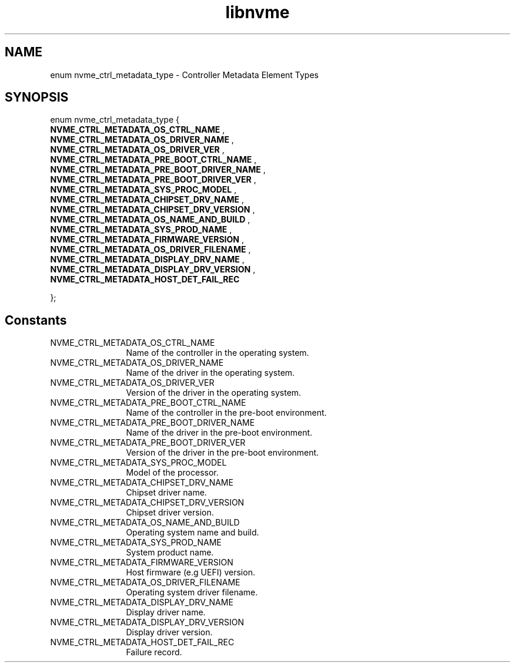 .TH "libnvme" 9 "enum nvme_ctrl_metadata_type" "September 2023" "API Manual" LINUX
.SH NAME
enum nvme_ctrl_metadata_type \- Controller Metadata Element Types
.SH SYNOPSIS
enum nvme_ctrl_metadata_type {
.br
.BI "    NVME_CTRL_METADATA_OS_CTRL_NAME"
, 
.br
.br
.BI "    NVME_CTRL_METADATA_OS_DRIVER_NAME"
, 
.br
.br
.BI "    NVME_CTRL_METADATA_OS_DRIVER_VER"
, 
.br
.br
.BI "    NVME_CTRL_METADATA_PRE_BOOT_CTRL_NAME"
, 
.br
.br
.BI "    NVME_CTRL_METADATA_PRE_BOOT_DRIVER_NAME"
, 
.br
.br
.BI "    NVME_CTRL_METADATA_PRE_BOOT_DRIVER_VER"
, 
.br
.br
.BI "    NVME_CTRL_METADATA_SYS_PROC_MODEL"
, 
.br
.br
.BI "    NVME_CTRL_METADATA_CHIPSET_DRV_NAME"
, 
.br
.br
.BI "    NVME_CTRL_METADATA_CHIPSET_DRV_VERSION"
, 
.br
.br
.BI "    NVME_CTRL_METADATA_OS_NAME_AND_BUILD"
, 
.br
.br
.BI "    NVME_CTRL_METADATA_SYS_PROD_NAME"
, 
.br
.br
.BI "    NVME_CTRL_METADATA_FIRMWARE_VERSION"
, 
.br
.br
.BI "    NVME_CTRL_METADATA_OS_DRIVER_FILENAME"
, 
.br
.br
.BI "    NVME_CTRL_METADATA_DISPLAY_DRV_NAME"
, 
.br
.br
.BI "    NVME_CTRL_METADATA_DISPLAY_DRV_VERSION"
, 
.br
.br
.BI "    NVME_CTRL_METADATA_HOST_DET_FAIL_REC"

};
.SH Constants
.IP "NVME_CTRL_METADATA_OS_CTRL_NAME" 12
Name of the controller in
the operating system.
.IP "NVME_CTRL_METADATA_OS_DRIVER_NAME" 12
Name of the driver in the
operating system.
.IP "NVME_CTRL_METADATA_OS_DRIVER_VER" 12
Version of the driver in
the operating system.
.IP "NVME_CTRL_METADATA_PRE_BOOT_CTRL_NAME" 12
Name of the controller in
the pre-boot environment.
.IP "NVME_CTRL_METADATA_PRE_BOOT_DRIVER_NAME" 12
Name of the driver in the
pre-boot environment.
.IP "NVME_CTRL_METADATA_PRE_BOOT_DRIVER_VER" 12
Version of the driver in the
pre-boot environment.
.IP "NVME_CTRL_METADATA_SYS_PROC_MODEL" 12
Model of the processor.
.IP "NVME_CTRL_METADATA_CHIPSET_DRV_NAME" 12
Chipset driver name.
.IP "NVME_CTRL_METADATA_CHIPSET_DRV_VERSION" 12
Chipset driver version.
.IP "NVME_CTRL_METADATA_OS_NAME_AND_BUILD" 12
Operating system name and build.
.IP "NVME_CTRL_METADATA_SYS_PROD_NAME" 12
System product name.
.IP "NVME_CTRL_METADATA_FIRMWARE_VERSION" 12
Host firmware (e.g UEFI) version.
.IP "NVME_CTRL_METADATA_OS_DRIVER_FILENAME" 12
Operating system driver filename.
.IP "NVME_CTRL_METADATA_DISPLAY_DRV_NAME" 12
Display driver name.
.IP "NVME_CTRL_METADATA_DISPLAY_DRV_VERSION" 12
Display driver version.
.IP "NVME_CTRL_METADATA_HOST_DET_FAIL_REC" 12
Failure record.
